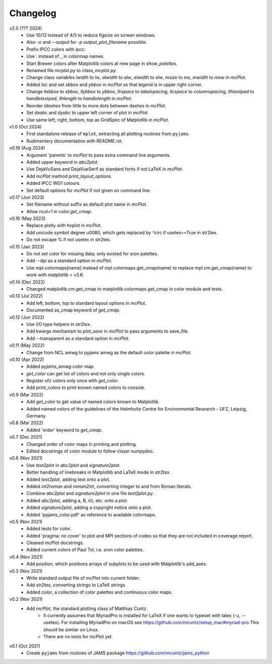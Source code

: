 Changelog
---------

v2.0 (??? 2024)
    * Use 10/12 instead of 4/5 to reduce figsize on screen windows.
    * Also `-o` and `--output` for `-p output_plot_filename` possible.
    * Prefix IPCC colors with ipcc:
    * Use : instead of _ in colormap names.
    * Start Brewer colors after Matplotlib colors at new page in
      `show_palettes`.
    * Renamed file `mcplot.py` to `class_mcplot.py`.
    * Change class variables `lwidth` to `lw`, `alwidth` to `alw`,
      `elwidth` to `elw`, `msize` to `ms`, `mwidth` to `mew` in
      `mcPlot`.
    * Added `loc` and set `xbbox` and `ybbox` in `mcPlot` so that
      legend is in upper right corner.
    * Change `llxbbox` to `xbbox`, `llybbox` to `ybbox`, `llrspace` to
      `labelspacing`, `llcspace` to `columnspacing`, `llhtextpad` to
      `handletextpad`, `llhlength` to `handlelength` in `mcPlot`.
    * Reorder `ldashes` from little to more dots between dashes in
      `mcPlot`.
    * Set `dxabc` and `dyabc` to upper left corner of plot in
      `mcPlot`.
    * Use same left, right, bottom, top as GridSpec of Matplotlib in
      `mcPlot`.

v1.0 (Oct 2024)
    * First standalone release of ``mplot``, extracting all plotting
      routines from ``pyjams``.
    * Rudimentary documentation with README.rst.

v0.18 (Aug 2024)
    * Argument 'parents' to `mcPlot` to pass extra command line
      arguments.
    * Added upper keyword in `abc2plot`.
    * Use DejaVuSans and DejaVueSerif as standard fonts if not LaTeX
      in `mcPlot`.
    * Add `mcPlot` method `print_layout_options`.
    * Added IPCC WG1 colours.
    * Set default options for `mcPlot` if not given on command line.

v0.17 (Jun 2023)
    * Set filename without suffix as default plot name in `mcPlot`.
    * Allow ncol=1 in `color.get_cmap`.

v0.16 (May 2023)
    * Replace plotly with hvplot in `mcPlot`.
    * Add unicode symbol degree \u00B0, which gets replaced by ^\circ
      if usetex==True in str2tex.
    * Do not escape % if not usetex in str2tex.

v0.15 (Jan 2023)
    * Do not set color for missing data; only existed for sron palettes.
    * Add --dpi as a standard option in `mcPlot`.
    * Use mpl.colormaps[name] instead of mpl.colormaps.get_cmap(name)
      to replace mpl.cm.get_cmap(name) to work with matplotlib < v3.6.

v0.14 (Dec 2022)
    * Changed matplotlib.cm.get_cmap to matplotlib.colormaps.get_cmap in
      color module and tests.

v0.13 (Jul 2022)
    * Add left, bottom, top to standard layout options in `mcPlot`.
    * Documented as_cmap keyword of `get_cmap`.

v0.12 (Jun 2022)
    * Use I/O type helpers in `str2tex`.
    * Add kwargs mechanism to `plot_save` in `mcPlot` to pass arguments
      to save_file.
    * Add --transparent as a standard option in `mcPlot`.

v0.11 (May 2022)
    * Change from NCL amwg to pyjams amwg as the default color palette in
      `mcPlot`.

v0.10 (Apr 2022)
    * Added `pyjams_amwg` color map.
    * `get_color` can get list of colors and not only single colors.
    * Register ufz colors only once with `get_color`.
    * Add `print_colors` to print known named colors to console.

v0.9 (Mar 2022)
    * Add `get_color` to get value of named colors known to Matplotlib.
    * Added named colors of the guidelines of the Helmholtz Centre for
      Environmental Research - UFZ, Leipzig, Germany.

v0.8 (Mar 2022)
    * Added 'order' keyword to `get_cmap`.

v0.7 (Dec 2021)
    * Changed order of color maps in printing and plotting.
    * Edited docstrings of color module to follow closer numpydoc.

v0.6 (Nov 2021)
    * Use `text2plot` in `abc2plot` and `signature2plot`.
    * Better handling of linebreaks in Matplotlib and LaTeX mode in `str2tex`.
    * Added `text2plot`, adding text onto a plot.
    * Added `int2roman` and `roman2int`, converting integer to and from
      Roman literals.
    * Combine `abc2plot` and `signature2plot` in one file `text2plot.py`.
    * Added `abc2plot`, adding a, B, iii), etc. onto a plot.
    * Added `signature2plot`, adding a copyright notice onto a plot.
    * Added 'pyjams_color.pdf' as reference to available colormaps.

v0.5 (Nov 2021)
    * Added tests for `color`.
    * Added 'pragma: no cover' to plot and MPI sections of codes so that they
      are not included in coverage report.
    * Cleaned mcPlot docstrings.
    * Added current colors of Paul Tol, i.e. sron color palettes.

v0.4 (Nov 2021)
    * Add `position`, which positions arrays of subplots to be used with
      Matplotlib's add_axes.

v0.3 (Nov 2021)
    * Write standard output file of mcPlot into current folder.
    * Add `str2tex`, converting strings to LaTeX strings
    * Added `color`, a collection of color palettes and continuous color maps.

v0.2 (Nov 2021)
    * Add `mcPlot`, the standard plotting class of Matthias Cuntz.
        - It currently assumes that MyriadPro is installed for LaTeX if one
          wants to typeset with latex (-u, --usetex). For installing MyriadPro
          on macOS see https://github.com/mcuntz/setup_mac#myriad-pro This
          should be similar on Linux.
        - There are no tests for mcPlot yet.

v0.1 (Oct 2021)
    * Create ``pyjams`` from routines of JAMS package
      https://github.com/mcuntz/jams_python
